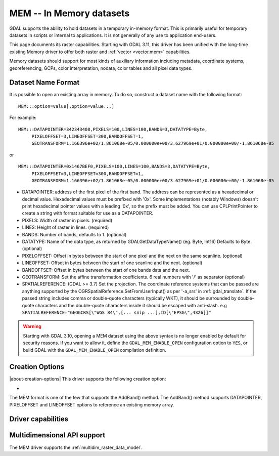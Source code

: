 .. _raster.mem:

================================================================================
MEM -- In Memory datasets
================================================================================

.. shortname:: MEM

.. built_in_by_default::

GDAL supports the ability to hold datasets in a temporary in-memory
format. This is primarily useful for temporary datasets in scripts or
internal to applications. It is not generally of any use to application
end-users.

This page documents its raster capabilities. Starting with GDAL 3.11, this
driver has been unified with the long-time existing Memory driver to offer
both raster and :ref:`vector <vector.mem>` capabilities.

Memory datasets should support for most kinds of auxiliary information
including metadata, coordinate systems, georeferencing, GCPs, color
interpretation, nodata, color tables and all pixel data types.

Dataset Name Format
-------------------

It is possible to open an existing array in memory. To do so, construct
a dataset name with the following format:

::

     MEM:::option=value[,option=value...]

For example:

::

     MEM:::DATAPOINTER=342343408,PIXELS=100,LINES=100,BANDS=3,DATATYPE=Byte,
          PIXELOFFSET=3,LINEOFFSET=300,BANDOFFSET=1,
          GEOTRANSFORM=1.166396e+02/1.861068e-05/0.000000e+00/3.627969e+01/0.000000e+00/-1.861068e-05

or

::

     MEM:::DATAPOINTER=0x1467BEF0,PIXELS=100,LINES=100,BANDS=3,DATATYPE=Byte,
          PIXELOFFSET=3,LINEOFFSET=300,BANDOFFSET=1,
          GEOTRANSFORM=1.166396e+02/1.861068e-05/0.000000e+00/3.627969e+01/0.000000e+00/-1.861068e-05

-  DATAPOINTER: address of the first pixel of the first band. The
   address can be represented as a hexadecimal or decimal value.
   Hexadecimal values must be prefixed with '0x'. Some implementations
   (notably Windows) doesn't print hexadecimal pointer values with a
   leading '0x', so the prefix must be added. You can use
   CPLPrintPointer to create a string with format suitable for use as a
   DATAPOINTER.
-  PIXELS: Width of raster in pixels. (required)
-  LINES: Height of raster in lines. (required)
-  BANDS: Number of bands, defaults to 1. (optional)
-  DATATYPE: Name of the data type, as returned by GDALGetDataTypeName()
   (eg. Byte, Int16) Defaults to Byte. (optional)
-  PIXELOFFSET: Offset in bytes between the start of one pixel and the
   next on the same scanline. (optional)
-  LINEOFFSET: Offset in bytes between the start of one scanline and the
   next. (optional)
-  BANDOFFSET: Offset in bytes between the start of one bands data and
   the next.
-  GEOTRANSFORM: Set the affine transformation coefficients. 6 real
   numbers with '/' as separator (optional)
-  SPATIALREFERENCE: (GDAL >= 3.7) Set the projection. The coordinate reference
   systems that can be passed are anything supported by the
   OGRSpatialReference.SetFromUserInput() as per '-a_srs' in
   :ref:`gdal_translate`. If the passed string includes comma or double-quote characters (typically WKT),
   it should be surrounded by double-quote characters and the double-quote characters inside it
   should be escaped with anti-slash.
   e.g ``SPATIALREFERENCE="GEOGCRS[\"WGS 84\",[... snip ...],ID[\"EPSG\",4326]]"``

.. warning::

    Starting with GDAL 3.10, opening a MEM dataset using the above syntax is no
    longer enabled by default for security reasons.
    If you want to allow it, define the ``GDAL_MEM_ENABLE_OPEN`` configuration
    option to ``YES``, or build GDAL with the ``GDAL_MEM_ENABLE_OPEN`` compilation
    definition.

    .. config:: GDAL_MEM_ENABLE_OPEN
       :choices: YES, NO
       :default: NO
       :since: 3.10

       Whether opening a MEM dataset with the ``MEM:::`` syntax is allowed.


Creation Options
----------------

|about-creation-options|
This driver supports the following creation option:

-  .. co:: INTERLEAVE
      :choices: BAND, PIXEL
      :default: BAND

      Set the interleaving to use

The MEM format is one of the few that supports the AddBand() method. The
AddBand() method supports DATAPOINTER, PIXELOFFSET and LINEOFFSET
options to reference an existing memory array.

Driver capabilities
-------------------

.. supports_createcopy::

.. supports_create::

.. supports_georeferencing::

Multidimensional API support
----------------------------

.. versionadded:: 3.1

The MEM driver supports the :ref:`multidim_raster_data_model`.

